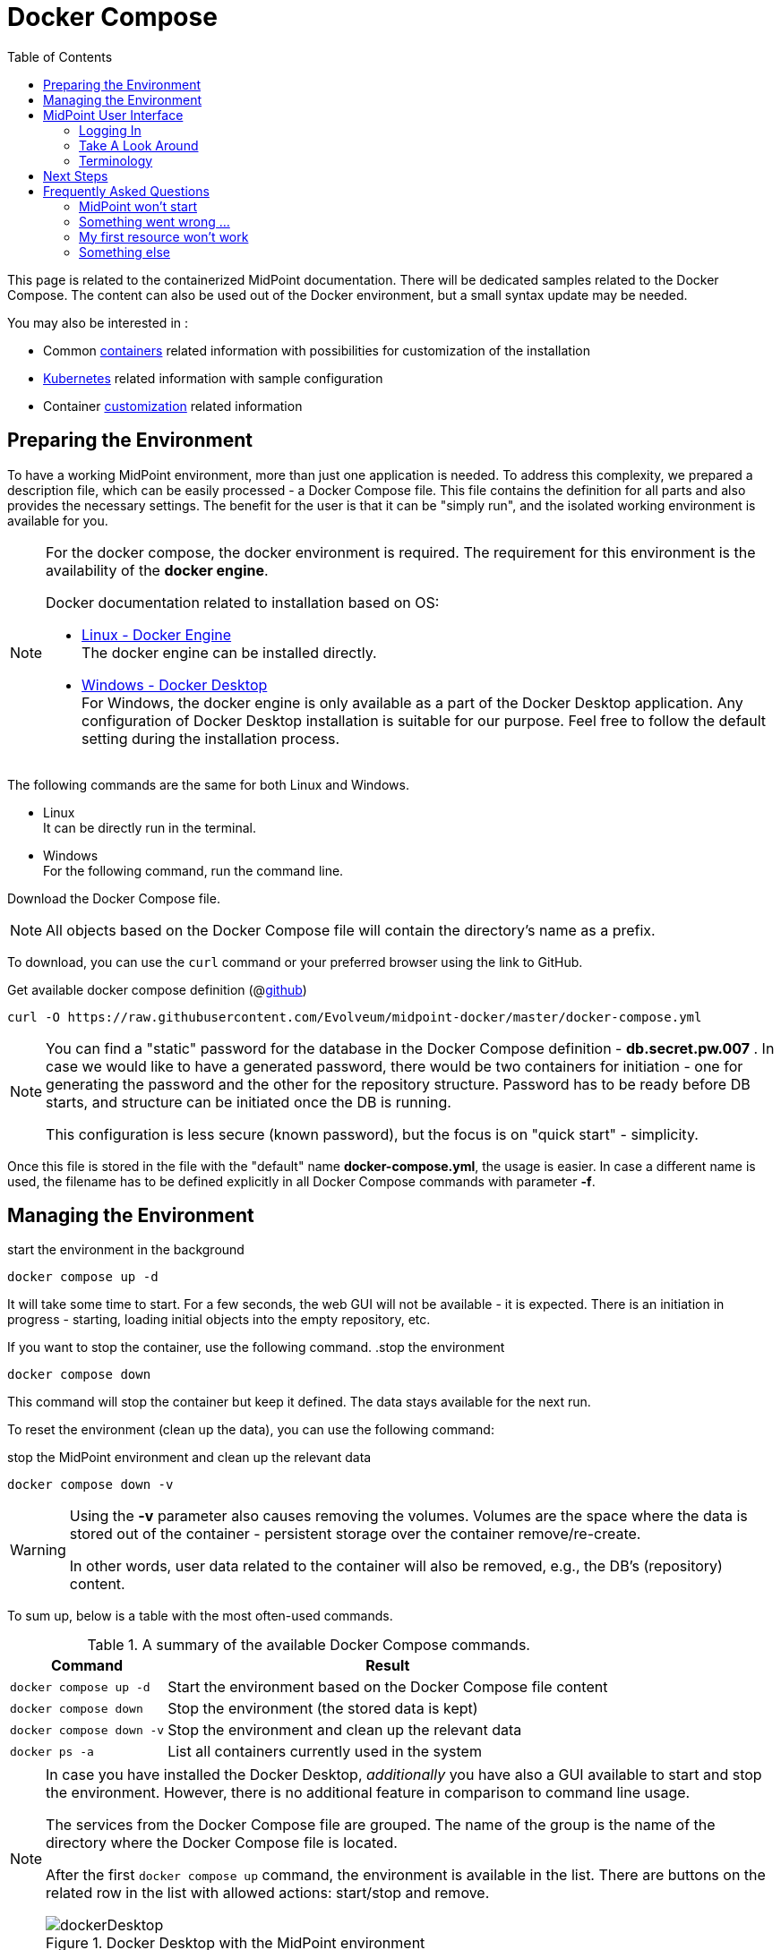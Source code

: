= Docker Compose
:page-nav-title: Docker Compose
:page-display-order: 60
:page-moved-from: /midpoint/quickstart/quickstart-docker-compose.adoc
:toc: right
:toclevels: 4
:page-keywords:  [ 'container', 'docker' ]

This page is related to the containerized MidPoint documentation.
There will be dedicated samples related to the Docker Compose.
The content can also be used out of the Docker environment, but a small syntax update may be needed.

You may also be interested in :

* Common xref:../[containers]  related information with possibilities for customization of the installation +

* xref:../kubernetes.adoc[Kubernetes] related information with sample configuration +

* Container xref:../customization.adoc[customization] related information +

== Preparing the Environment

To have a working MidPoint environment, more than just one application is needed.
To address this complexity, we prepared a description file, which can be easily processed - a Docker Compose file.
This file contains the definition for all parts and also provides the necessary settings.
The benefit for the user is that it can be "simply run", and the isolated working environment is available for you.

[NOTE]
====
For the docker compose, the docker environment is required.
The requirement for this environment is the availability of the *docker engine*.

Docker documentation related to installation based on OS:

* link:https://docs.docker.com/engine/install/[Linux - Docker Engine] +
The docker engine can be installed directly.

* link:https://docs.docker.com/desktop/install/windows-install/[Windows - Docker Desktop] +
For Windows, the docker engine is only available as a part of the Docker Desktop application.
Any configuration of Docker Desktop installation is suitable for our purpose.
Feel free to follow the default setting during the installation process.
====

The following commands are the same for both Linux and Windows.

* Linux +
It can be directly run in the terminal.

* Windows +
For the following command, run the command line.

Download the Docker Compose file.

[NOTE]
====
All objects based on the Docker Compose file will contain the directory's name as a prefix.
====

To download, you can use the `curl` command or your preferred browser using the link to GitHub.

.Get available docker compose definition (@link:https://raw.githubusercontent.com/Evolveum/midpoint-docker/master/docker-compose.yml[github])
[source,bash]
----
curl -O https://raw.githubusercontent.com/Evolveum/midpoint-docker/master/docker-compose.yml
----

[NOTE]
====
You can find a "static" password for the database in the Docker Compose definition - *db.secret.pw.007* .
In case we would like to have a generated password, there would be two containers for initiation - one for generating the password and the other for the repository structure.
Password has to be ready before DB starts, and structure can be initiated once the DB is running.

This configuration is less secure (known password), but the focus is on "quick start" - simplicity.
====

Once this file is stored in the file with the "default" name *docker-compose.yml*, the usage is easier.
In case a different name is used, the filename has to be defined explicitly in all Docker Compose commands with parameter *-f*. +

== Managing the Environment

.start the environment in the background
[source,bash]
----
docker compose up -d
----

It will take some time to start.
For a few seconds, the web GUI will not be available - it is expected.
There is an initiation in progress - starting, loading initial objects into the empty repository, etc.

If you want to stop the container, use the following command.
.stop the environment
[source,bash]
----
docker compose down
----

This command will stop the container but keep it defined.
The data stays available for the next run.

To reset the environment (clean up the data), you can use the following command:

.stop the MidPoint environment and clean up the relevant data
[source,bash]
----
docker compose down -v
----

[WARNING]
====
Using the *-v* parameter also causes removing the volumes.
Volumes are the space where the data is stored out of the container - persistent storage over the container remove/re-create.

In other words, user data related to the container will also be removed, e.g., the DB's (repository) content.
====

To sum up, below is a table with the most often-used commands.

.A summary of the available Docker Compose commands.
[%autowidth]
|====
| Command | Result

| `docker compose up -d`
| Start the environment based on the Docker Compose file content

| `docker compose down`
| Stop the environment (the stored data is kept)

| `docker compose down -v`
| Stop the environment and clean up the relevant data

| `docker ps -a`
| List all containers currently used in the system

|====

[NOTE]
====
In case you have installed the Docker Desktop, _additionally_ you have also a GUI available to start and stop the environment.
However, there is no additional feature in comparison to command line usage.

The services from the Docker Compose file are grouped.
The name of the group is the name of the directory where the Docker Compose file is located.

After the first `docker compose up` command, the environment is available in the list.
There are buttons on the related row in the list with allowed actions:  start/stop and remove.

.Docker Desktop with the MidPoint environment
image::dockerDesktop.png[]
====


== MidPoint User Interface

MidPoint has a web administration user interface.
This is a primary user interface for using and configuring MidPoint.
By default, the user interface is accessible at port `8080`:

`http://localhost:8080/midpoint/`

=== Logging In

Please log in to user interface as an `administrator` user.

[%autowidth, cols="h,1"]
|====
| Username | `administrator`
| Password | `Test5ecr3t`
|====

[WARNING]
====
For security reasons, there is no default password.
With the first run, an administrator user is initiated.
If the required password is not set, a generated one is there.

The password *Test5ecr3t* is set by the configuration in the provided Docker Compose file.

For more information, see xref:/midpoint/reference/security/authentication/administrator-initial-password/[Administrator Initial Password] doc page.

====

[NOTE]
====

In the releases before *4.8.1* (up to 4.8), the default password was `5ecr3t`.
In case you are running one of these versions, here are the following default credentials.

[%autowidth, cols="h,1"]
|====
| Username | `administrator`
| Password | `5ecr3t`
|====
====

=== Take A Look Around

Administrator is an all-powerful user, therefore all the capabilities of MidPoint are at your disposal.
Feel free to take a look around.
Some places of the user interface may be confusing, but you certainly find some familiar places as well.

* The *Self Service* part of the interface is used to manage the identity and privileges of a user who is currently logged in.

* The *Administration* part of the user interface is used to manage user identities, roles, organizational structure, and policies.
This part is used for routine administration of the system.
At this stage, this is perhaps the most interesting part of MidPoint to explore.

* The *Configuration* part of the user interface is used to customize MidPoint behavior, going deep into the MidPoint internals.

image::midpoint-gui.png[]

=== Terminology

MidPoint uses terms that are quite common in the identity management field. However, it may be slightly confusing for people coming from other fields.
The following list explains basic MidPoint terms:

* *User* means user record (profile) in the MidPoint database.
This data record usually contains unified data synchronized from source systems.

* *Resource* is a remote system that is connected to MidPoint.
It may be a source system that feeds data to MidPoint.
Or it may be a target system, that is managed by MidPoint.

* *Account* is a data structure (user profile) that resides on _resource_ (source or target system).
MidPoint reads data from accounts, or manages the accounts.

* *Role* gives privileges to users.
It may also specify what _accounts_ a _user_ should have on what _resources_ .

== Next Steps

MidPoint will not do much on its own.
We need to connect MidPoint to a source or target system (a _resource_) to see it shine.
However, MidPoint is a very powerful and comprehensive system. There are many things that can be set up, customized, and adjusted when a new _resource_ is connected to MidPoint.
The configuration may be somehow overwhelming for a new MidPoint engineer.

It will take some time to understand how MidPoint works.
However, any time invested in learning MidPoint will be paid back many times over.

There are three great ways how to start learning about MidPoint:

[#resources]
*  *xref:/midpoint/methodology/first-steps/[First Steps]* methodology also in https://www.youtube.com/watch?v=suo775ym_PE[First Steps Methodology Webinar] video, feel free to watch the recording to familiarize yourself with the approach and see live demonstration.

video::suo775ym_PE[youtube,title="First Steps Methodology Webinar Video",width="852",height="480"]

* *Video tutorials* on https://www.youtube.com/channel/UCSDs8qBlv7MgRKRLu1rU_FQ[Evolveum YouTube channel].
There is a series of tutorials based on the book.
There are also videos explaining various details of MidPoint configuration and deployment.

* *xref:/book/[MidPoint Book]* provides a general introduction to identity management. It explains how MidPoint works, and provides examples, ideas, and tips for the MidPoint configuration, deployment, and use.
This is _the_ book to learn about MidPoint.
It is freely available for online reading and downloading.

* *https://evolveum.com/services/training-and-certification/[Trainings]* organized by Evolveum.
These are usually remote, instructor-led trainings designed by the MidPoint authors.

There are also additional sources of information that are usually suitable for engineers with some experience:

* *xref:/[docs.evolveum.com]*: This entire site is dedicated to documentation.
It is more than worth exploring the content.

* *xref:/community/mailing-lists/[MidPoint mailing lists]* are a great place to discuss MidPoint.

* *xref:/talks/[Conference talks]* and workshop recordings are good resources for people who like to sit back and listen.

== Frequently Asked Questions

=== MidPoint won't start

Q: MidPoint won't start, I cannot access the `8080` port.

A: MidPoint is a substantial software system.
It usually takes 1-2 minutes for MidPoint to start up based on hardware.
You can monitor the progress of MidPoint startup by looking into the MidPoint logs.

=== Something went wrong ...

Q: Something went wrong. I have no idea what is going on.

A: The best way to start MidPoint diagnostics is to look into the MidPoint logs.

The logs are visible in the console or the standard docker logging mechanism: `docker logs midpoint_server`.

=== My first resource won't work

Q: My first resource won't work. There are connection errors. I can see no data. Nothing works.

A: Have a look at the error message.
You can expand the error message to get more details about the problem.
However, please keep in mind that connecting a new system to MidPoint may be tricky.
There are nice systems that use standard protocols and provide good error messages.
However, many systems are not very nice.
They deviate from standards, require exotic configurations, and return cryptic error messages.
If the resource does not work on the first try, it is usually helpful to <<resources,learn more>> about MidPoint and its workings.

=== Something else

Please check out xref:/faq/[MidPoint FAQs].
